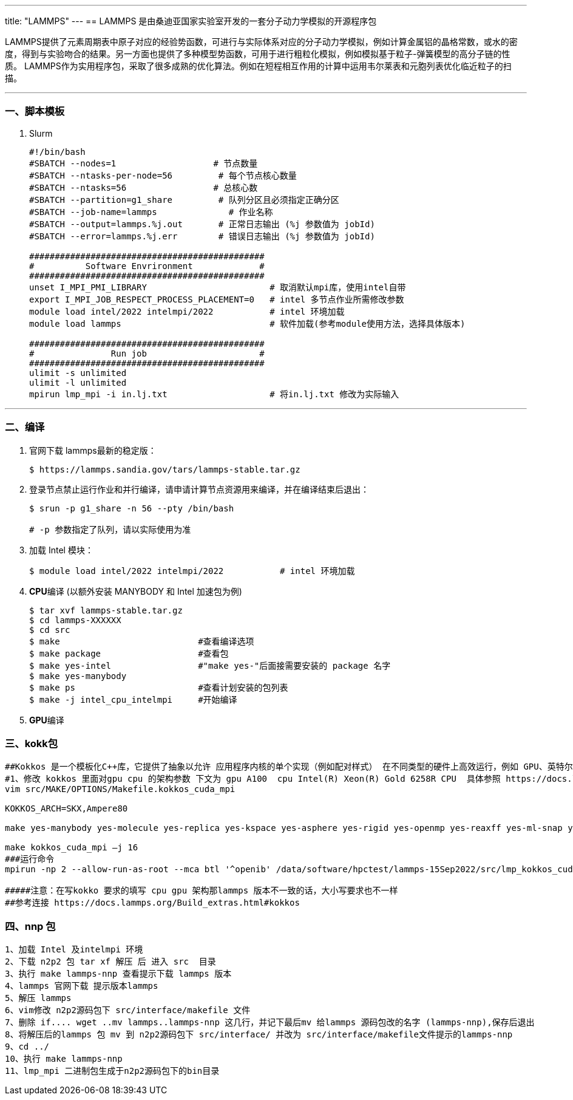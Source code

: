 ---
title: "LAMMPS"
---
== LAMMPS 是由桑迪亚国家实验室开发的一套分子动力学模拟的开源程序包

LAMMPS提供了元素周期表中原子对应的经验势函数，可进行与实际体系对应的分子动力学模拟，例如计算金属铝的晶格常数，或水的密度，得到与实验吻合的结果。另一方面也提供了多种模型势函数，可用于进行粗粒化模拟，例如模拟基于粒子-弹簧模型的高分子链的性质。 LAMMPS作为实用程序包，采取了很多成熟的优化算法。例如在短程相互作用的计算中运用韦尔莱表和元胞列表优化临近粒子的扫描。

'''''

=== 一、脚本模板

[arabic]
. Slurm
+
[source,bash]
----
#!/bin/bash
#SBATCH --nodes=1                   # 节点数量
#SBATCH --ntasks-per-node=56         # 每个节点核心数量
#SBATCH --ntasks=56                 # 总核心数
#SBATCH --partition=g1_share         # 队列分区且必须指定正确分区
#SBATCH --job-name=lammps              # 作业名称
#SBATCH --output=lammps.%j.out       # 正常日志输出 (%j 参数值为 jobId)
#SBATCH --error=lammps.%j.err        # 错误日志输出 (%j 参数值为 jobId)

##############################################
#          Software Envrironment             #
##############################################
unset I_MPI_PMI_LIBRARY                        # 取消默认mpi库，使用intel自带
export I_MPI_JOB_RESPECT_PROCESS_PLACEMENT=0   # intel 多节点作业所需修改参数 
module load intel/2022 intelmpi/2022           # intel 环境加载
module load lammps                             # 软件加载(参考module使用方法，选择具体版本)

##############################################
#               Run job                      #
##############################################
ulimit -s unlimited
ulimit -l unlimited
mpirun lmp_mpi -i in.lj.txt                    # 将in.lj.txt 修改为实际输入
----

'''''

=== 二、编译

[arabic]
. 官网下载 lammps最新的稳定版：
+
....
$ https://lammps.sandia.gov/tars/lammps-stable.tar.gz
....
. 登录节点禁止运行作业和并行编译，请申请计算节点资源用来编译，并在编译结束后退出：
+
[source,bash]
----
$ srun -p g1_share -n 56 --pty /bin/bash

# -p 参数指定了队列，请以实际使用为准
----
. 加载 Intel 模块：
+
....
$ module load intel/2022 intelmpi/2022           # intel 环境加载
....
. **CPU**编译 (以额外安装 MANYBODY 和 Intel 加速包为例)
+
....
$ tar xvf lammps-stable.tar.gz
$ cd lammps-XXXXXX
$ cd src
$ make                           #查看编译选项
$ make package                   #查看包
$ make yes-intel                 #"make yes-"后面接需要安装的 package 名字
$ make yes-manybody
$ make ps                        #查看计划安装的包列表
$ make -j intel_cpu_intelmpi     #开始编译
....
. **GPU**编译
+
[source,bash]
----
----

=== 三、kokk包

[source,bash]
----
##Kokkos 是一个模板化C++库，它提供了抽象以允许 应用程序内核的单个实现（例如配对样式） 在不同类型的硬件上高效运行，例如 GPU、英特尔 至强Phis，或众核CPU。Kokkos 将C++内核映射到 不同的后端语言，如CUDA，OpenMP或Pthreads。这 Kokkos 库还提供了要调整的数据抽象（在编译 time）数据结构（如2D和3D数组）的内存布局 优化不同硬件的性能。
#1、修改 kokkos 里面对gpu cpu 的架构参数 下文为 gpu A100  cpu Intel(R) Xeon(R) Gold 6258R CPU  具体参照 https://docs.lammps.org/Build_extras.html#kokkos
vim src/MAKE/OPTIONS/Makefile.kokkos_cuda_mpi

KOKKOS_ARCH=SKX,Ampere80

make yes-manybody yes-molecule yes-replica yes-kspace yes-asphere yes-rigid yes-openmp yes-reaxff yes-ml-snap yes-kokkos

make kokkos_cuda_mpi –j 16
###运行命令 
mpirun -np 2 --allow-run-as-root --mca btl '^openib' /data/software/hpctest/lammps-15Sep2022/src/lmp_kokkos_cuda_mpi -k on g 2 -sf kk -in lammps-23Jun2022/examples/flow/in.flow.couette

#####注意：在写kokko 要求的填写 cpu gpu 架构那lammps 版本不一致的话，大小写要求也不一样
##参考连接 https://docs.lammps.org/Build_extras.html#kokkos
----

=== 四、nnp 包

[source,bash]
----
1、加载 Intel 及intelmpi 环境
2、下载 n2p2 包 tar xf 解压 后 进入 src  目录
3、执行 make lammps-nnp 查看提示下载 lammps 版本
4、lammps 官网下载 提示版本lammps 
5、解压 lammps 
6、vim修改 n2p2源码包下 src/interface/makefile 文件
7、删除 if.... wget ..mv lammps..lammps-nnp 这几行，并记下最后mv 给lammps 源码包改的名字 (lammps-nnp),保存后退出
8、将解压后的lammps 包 mv 到 n2p2源码包下 src/interface/ 并改为 src/interface/makefile文件提示的lammps-nnp
9、cd ../
10、执行 make lammps-nnp
11、lmp_mpi 二进制包生成于n2p2源码包下的bin目录
----
